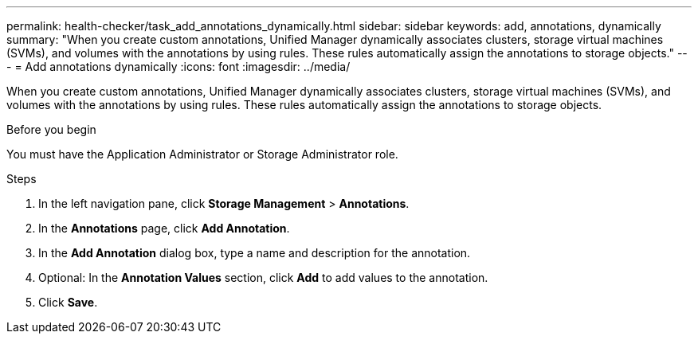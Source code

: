 ---
permalink: health-checker/task_add_annotations_dynamically.html
sidebar: sidebar
keywords: add, annotations, dynamically
summary: "When you create custom annotations, Unified Manager dynamically associates clusters, storage virtual machines (SVMs), and volumes with the annotations by using rules. These rules automatically assign the annotations to storage objects."
---
= Add annotations dynamically
:icons: font
:imagesdir: ../media/

[.lead]
When you create custom annotations, Unified Manager dynamically associates clusters, storage virtual machines (SVMs), and volumes with the annotations by using rules. These rules automatically assign the annotations to storage objects.

.Before you begin

You must have the Application Administrator or Storage Administrator role.

.Steps
. In the left navigation pane, click *Storage Management* > *Annotations*.
. In the *Annotations* page, click *Add Annotation*.
. In the *Add Annotation* dialog box, type a name and description for the annotation.
. Optional: In the *Annotation Values* section, click *Add* to add values to the annotation.
. Click *Save*.
// 2025-6-10, ONTAPDOC-133